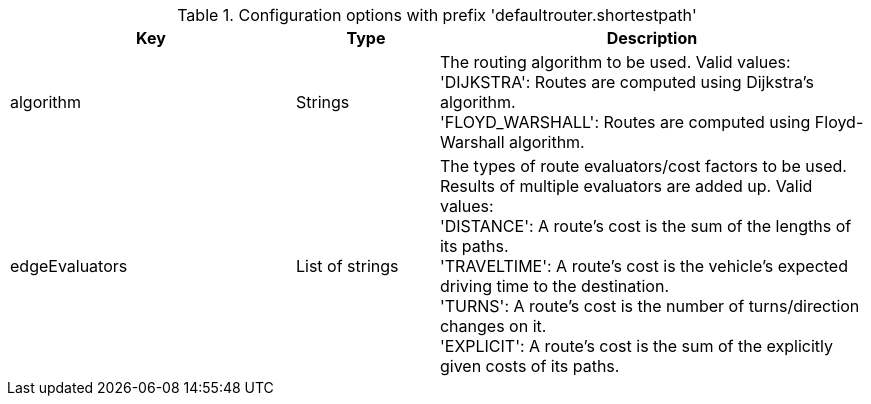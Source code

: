 .Configuration options with prefix 'defaultrouter.shortestpath'
[cols="2,1,3", options="header"]
|===
|Key
|Type
|Description

|algorithm
|Strings
|The routing algorithm to be used. Valid values: +
'DIJKSTRA': Routes are computed using Dijkstra's algorithm. +
'FLOYD_WARSHALL': Routes are computed using Floyd-Warshall algorithm.

|edgeEvaluators
|List of strings
|The types of route evaluators/cost factors to be used. +
Results of multiple evaluators are added up. Valid values: +
'DISTANCE': A route's cost is the sum of the lengths of its paths. +
'TRAVELTIME': A route's cost is the vehicle's expected driving time to the destination. +
'TURNS': A route's cost is the number of turns/direction changes on it. +
'EXPLICIT': A route's cost is the sum of the explicitly given costs of its paths.

|===

